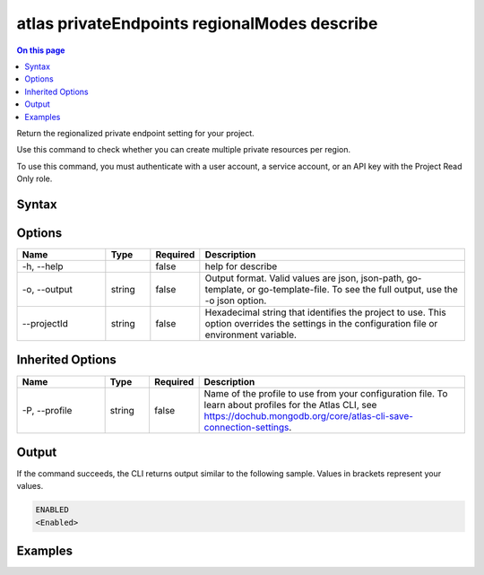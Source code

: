 .. _atlas-privateEndpoints-regionalModes-describe:

=============================================
atlas privateEndpoints regionalModes describe
=============================================

.. default-domain:: mongodb

.. contents:: On this page
   :local:
   :backlinks: none
   :depth: 1
   :class: singlecol

Return the regionalized private endpoint setting for your project.

Use this command to check whether you can create multiple private resources per region.

To use this command, you must authenticate with a user account, a service account, or an API key with the Project Read Only role.

Syntax
------

.. code-block::
   :caption: Command Syntax

   atlas privateEndpoints regionalModes describe [options]

.. Code end marker, please don't delete this comment

Options
-------

.. list-table::
   :header-rows: 1
   :widths: 20 10 10 60

   * - Name
     - Type
     - Required
     - Description
   * - -h, --help
     - 
     - false
     - help for describe
   * - -o, --output
     - string
     - false
     - Output format. Valid values are json, json-path, go-template, or go-template-file. To see the full output, use the -o json option.
   * - --projectId
     - string
     - false
     - Hexadecimal string that identifies the project to use. This option overrides the settings in the configuration file or environment variable.

Inherited Options
-----------------

.. list-table::
   :header-rows: 1
   :widths: 20 10 10 60

   * - Name
     - Type
     - Required
     - Description
   * - -P, --profile
     - string
     - false
     - Name of the profile to use from your configuration file. To learn about profiles for the Atlas CLI, see https://dochub.mongodb.org/core/atlas-cli-save-connection-settings.

Output
------

If the command succeeds, the CLI returns output similar to the following sample. Values in brackets represent your values.

.. code-block::

   ENABLED
   <Enabled>
   

Examples
--------

.. code-block::
   :copyable: false

   # Return the regionalized private endpoint setting for the project with the ID 5e2211c17a3e5a48f5497de3:
   atlas privateEndpoints regionalModes describe --projectId 5e2211c17a3e5a48f5497de3 --output json
